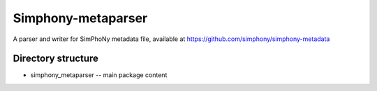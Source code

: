 Simphony-metaparser
===================

A parser and writer for SimPhoNy metadata file, available at https://github.com/simphony/simphony-metadata

Directory structure
-------------------

- simphony_metaparser -- main package content

